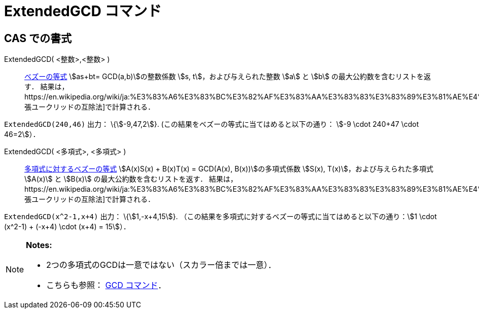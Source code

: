 = ExtendedGCD コマンド
ifdef::env-github[:imagesdir: /ja/modules/ROOT/assets/images]

== CAS での書式

ExtendedGCD( <整数>,<整数> )::
  https://en.wikipedia.org/wiki/ja:%E3%83%99%E3%82%BA%E3%83%BC%E3%81%AE%E7%AD%89%E5%BC%8F[ベズーの等式] stem:[as+bt=
  GCD(a,b)]の整数係数 stem:[s, t]，および与えられた整数 stem:[a] と stem:[b] の最大公約数を含むリストを返す．
  結果は，https://en.wikipedia.org/wiki/ja:%E3%83%A6%E3%83%BC%E3%82%AF%E3%83%AA%E3%83%83%E3%83%89%E3%81%AE%E4%BA%92%E9%99%A4%E6%B3%95#.E6.8B.A1.E5.BC.B5.E3.81.95.E3.82.8C.E3.81.9F.E4.BA.92.E9.99.A4.E6.B3.95[拡張ユークリッドの互除法]で計算される．

[EXAMPLE]
====

`++ExtendedGCD(240,46)++` 出力： \{stem:[-9,47,2]}. (この結果をベズーの等式に当てはめると以下の通り： stem:[-9 \cdot
240+47 \cdot 46=2]）．

====

ExtendedGCD( <多項式>, <多項式> )::
  https://en.wikipedia.org/wiki/ja:%E3%83%99%E3%82%BA%E3%83%BC%E3%81%AE%E7%AD%89%E5%BC%8F#.E5.A4.9A.E9.A0.85.E5.BC.8F.E3.81.AB.E5.AF.BE.E3.81.97.E3.81.A6[多項式に対するベズーの等式]
  stem:[A(x)S(x) + B(x)T(x) = GCD(A(x), B(x))]の多項式係数 stem:[S(x), T(x)]，および与えられた多項式 stem:[A(x)] と
  stem:[B(x)] の最大公約数を含むリストを返す．
  結果は，https://en.wikipedia.org/wiki/ja:%E3%83%A6%E3%83%BC%E3%82%AF%E3%83%AA%E3%83%83%E3%83%89%E3%81%AE%E4%BA%92%E9%99%A4%E6%B3%95#.E6.8B.A1.E5.BC.B5.E3.81.95.E3.82.8C.E3.81.9F.E4.BA.92.E9.99.A4.E6.B3.95[拡張ユークリッドの互除法]で計算される．

[EXAMPLE]
====

`++ExtendedGCD(x^2-1,x+4)++` 出力： \{stem:[1,-x+4,15]}.
（この結果を多項式に対するベズーの等式に当てはめると以下の通り：stem:[1 \cdot (x^2-1) + (-x+4) \cdot (x+4) = 15]）．

====

[NOTE]
====

*Notes:*

* 2つの多項式のGCDは一意ではない（スカラー倍までは一意）．
* こちらも参照： xref:/commands/GCD.adoc[GCD コマンド]．

====
